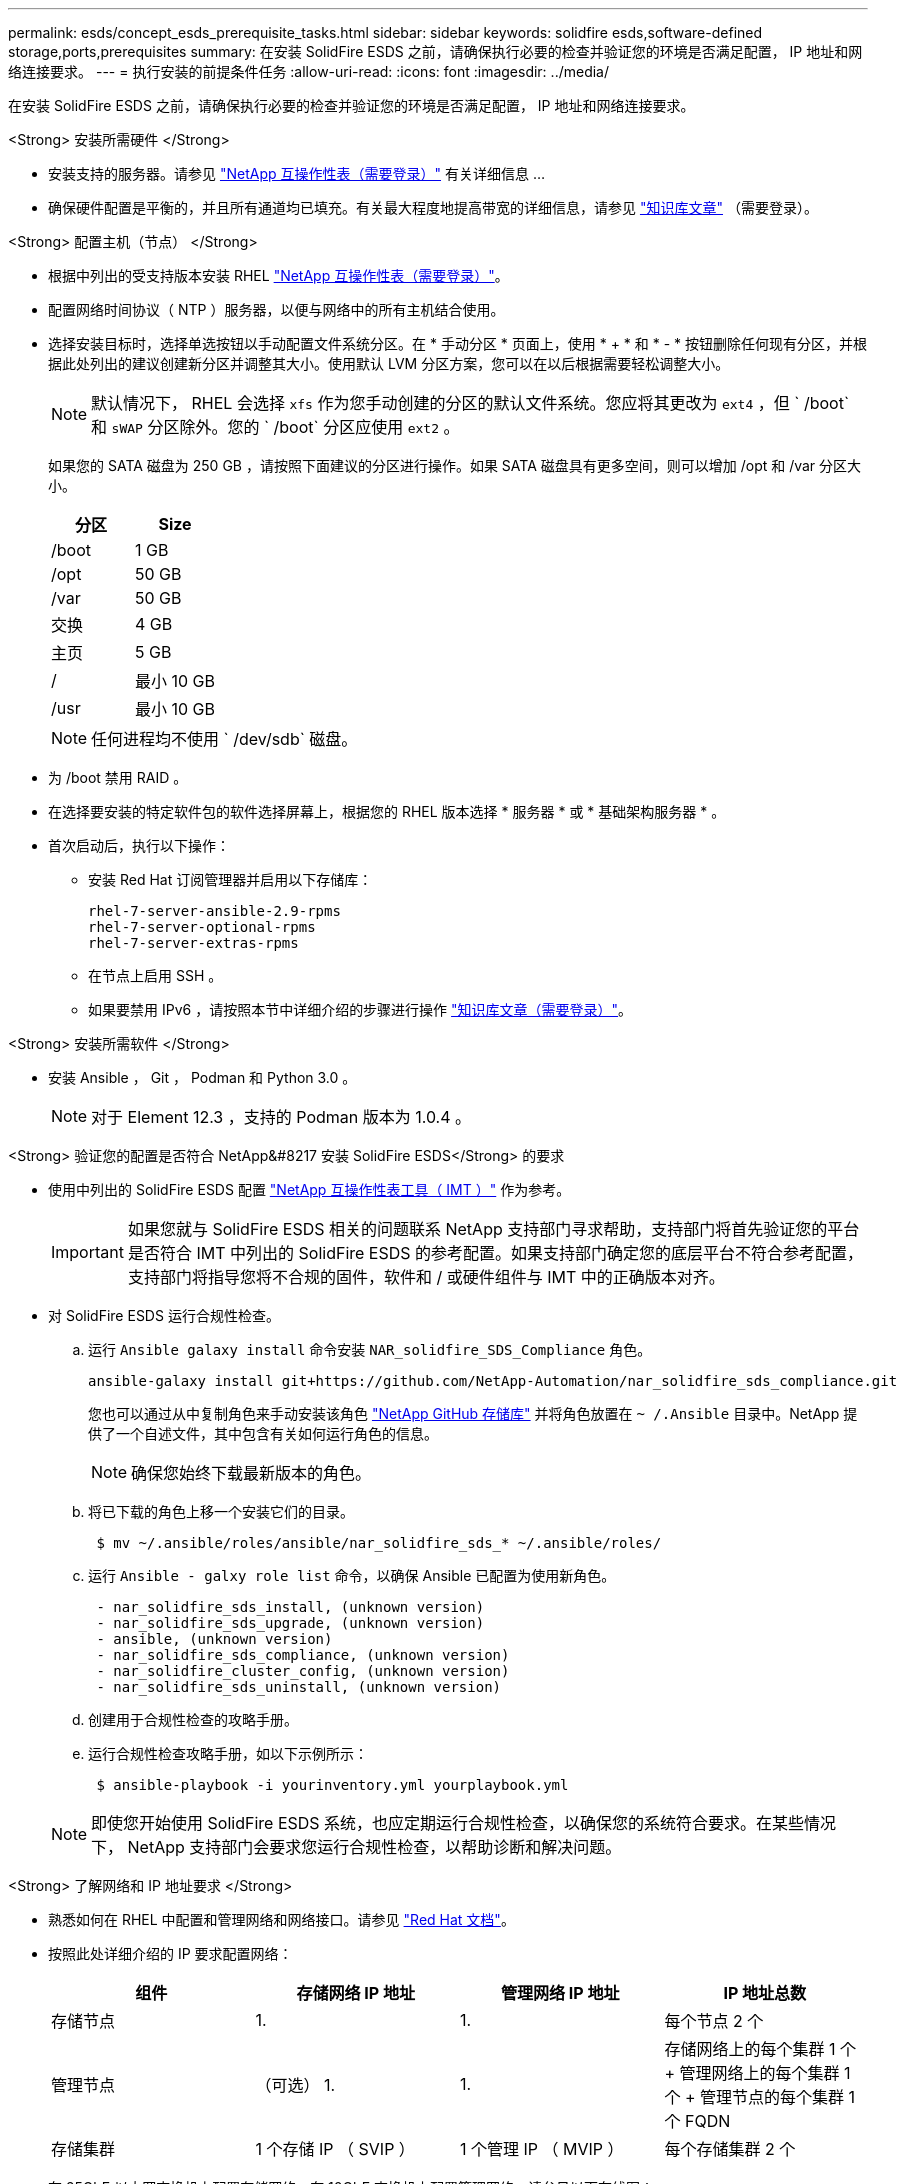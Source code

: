 ---
permalink: esds/concept_esds_prerequisite_tasks.html 
sidebar: sidebar 
keywords: solidfire esds,software-defined storage,ports,prerequisites 
summary: 在安装 SolidFire ESDS 之前，请确保执行必要的检查并验证您的环境是否满足配置， IP 地址和网络连接要求。 
---
= 执行安装的前提条件任务
:allow-uri-read: 
:icons: font
:imagesdir: ../media/


[role="lead"]
在安装 SolidFire ESDS 之前，请确保执行必要的检查并验证您的环境是否满足配置， IP 地址和网络连接要求。

.<Strong> 安装所需硬件 </Strong>
* 安装支持的服务器。请参见 https://mysupport.netapp.com/matrix/imt.jsp?components=97283;&solution=1757&isHWU#welcome["NetApp 互操作性表（需要登录）"^] 有关详细信息 ...
* 确保硬件配置是平衡的，并且所有通道均已填充。有关最大程度地提高带宽的详细信息，请参见 https://kb.netapp.com/Advice_and_Troubleshooting/Data_Storage_Software/SolidFire_Enterprise_SDS/How_to_balance_memory_and_maximize_bandwidth_for_your_hardware_configurations["知识库文章"^] （需要登录）。


.<Strong> 配置主机（节点） </Strong>
* 根据中列出的受支持版本安装 RHEL https://mysupport.netapp.com/matrix/imt.jsp?components=97283;&solution=1757&isHWU#welcome["NetApp 互操作性表（需要登录）"^]。
* 配置网络时间协议（ NTP ）服务器，以便与网络中的所有主机结合使用。
* 选择安装目标时，选择单选按钮以手动配置文件系统分区。在 * 手动分区 * 页面上，使用 * + * 和 * - * 按钮删除任何现有分区，并根据此处列出的建议创建新分区并调整其大小。使用默认 LVM 分区方案，您可以在以后根据需要轻松调整大小。
+

NOTE: 默认情况下， RHEL 会选择 `xfs` 作为您手动创建的分区的默认文件系统。您应将其更改为 `ext4` ，但 ` /boot` 和 `sWAP` 分区除外。您的 ` /boot` 分区应使用 `ext2` 。

+
如果您的 SATA 磁盘为 250 GB ，请按照下面建议的分区进行操作。如果 SATA 磁盘具有更多空间，则可以增加 /opt 和 /var 分区大小。

+
[cols="2*"]
|===
| 分区 | Size 


 a| 
/boot
 a| 
1 GB



 a| 
/opt
 a| 
50 GB



 a| 
/var
 a| 
50 GB



 a| 
交换
 a| 
4 GB



 a| 
主页
 a| 
5 GB



 a| 
/
 a| 
最小 10 GB



 a| 
/usr
 a| 
最小 10 GB

|===
+

NOTE: 任何进程均不使用 ` /dev/sdb` 磁盘。

* 为 /boot 禁用 RAID 。
* 在选择要安装的特定软件包的软件选择屏幕上，根据您的 RHEL 版本选择 * 服务器 * 或 * 基础架构服务器 * 。
* 首次启动后，执行以下操作：
+
** 安装 Red Hat 订阅管理器并启用以下存储库：
+
[listing]
----

rhel-7-server-ansible-2.9-rpms
rhel-7-server-optional-rpms
rhel-7-server-extras-rpms
----
** 在节点上启用 SSH 。
** 如果要禁用 IPv6 ，请按照本节中详细介绍的步骤进行操作 https://kb.netapp.com/Advice_and_Troubleshooting/Data_Storage_Software/SolidFire_Enterprise_SDS/How_to_disable_IPv6_for_SolidFire_eSDS["知识库文章（需要登录）"^]。




.<Strong> 安装所需软件 </Strong>
* 安装 Ansible ， Git ， Podman 和 Python 3.0 。
+

NOTE: 对于 Element 12.3 ，支持的 Podman 版本为 1.0.4 。



.<Strong> 验证您的配置是否符合 NetApp&#8217 安装 SolidFire ESDS</Strong> 的要求
* 使用中列出的 SolidFire ESDS 配置 https://mysupport.netapp.com/matrix/#welcome["NetApp 互操作性表工具（ IMT ）"] 作为参考。
+

IMPORTANT: 如果您就与 SolidFire ESDS 相关的问题联系 NetApp 支持部门寻求帮助，支持部门将首先验证您的平台是否符合 IMT 中列出的 SolidFire ESDS 的参考配置。如果支持部门确定您的底层平台不符合参考配置，支持部门将指导您将不合规的固件，软件和 / 或硬件组件与 IMT 中的正确版本对齐。

* 对 SolidFire ESDS 运行合规性检查。
+
.. 运行 `Ansible galaxy install` 命令安装 `NAR_solidfire_SDS_Compliance` 角色。
+
[listing]
----
ansible-galaxy install git+https://github.com/NetApp-Automation/nar_solidfire_sds_compliance.git
----
+
您也可以通过从中复制角色来手动安装该角色 https://github.com/NetApp-Automation["NetApp GitHub 存储库"^] 并将角色放置在 `~ /.Ansible` 目录中。NetApp 提供了一个自述文件，其中包含有关如何运行角色的信息。

+

NOTE: 确保您始终下载最新版本的角色。

.. 将已下载的角色上移一个安装它们的目录。
+
[listing]
----
 $ mv ~/.ansible/roles/ansible/nar_solidfire_sds_* ~/.ansible/roles/
----
.. 运行 `Ansible - galxy role list` 命令，以确保 Ansible 已配置为使用新角色。
+
[listing]
----
 - nar_solidfire_sds_install, (unknown version)
 - nar_solidfire_sds_upgrade, (unknown version)
 - ansible, (unknown version)
 - nar_solidfire_sds_compliance, (unknown version)
 - nar_solidfire_cluster_config, (unknown version)
 - nar_solidfire_sds_uninstall, (unknown version)
----
.. 创建用于合规性检查的攻略手册。
.. 运行合规性检查攻略手册，如以下示例所示：
+
[listing]
----
 $ ansible-playbook -i yourinventory.yml yourplaybook.yml
----


+

NOTE: 即使您开始使用 SolidFire ESDS 系统，也应定期运行合规性检查，以确保您的系统符合要求。在某些情况下， NetApp 支持部门会要求您运行合规性检查，以帮助诊断和解决问题。



.<Strong> 了解网络和 IP 地址要求 </Strong>
* 熟悉如何在 RHEL 中配置和管理网络和网络接口。请参见 https://access.redhat.com/documentation/en-us/red_hat_enterprise_linux/7/html/networking_guide/index["Red Hat 文档"^]。
* 按照此处详细介绍的 IP 要求配置网络：
+
[cols="4*"]
|===
| 组件 | 存储网络 IP 地址 | 管理网络 IP 地址 | IP 地址总数 


 a| 
存储节点
 a| 
1.
 a| 
1.
 a| 
每个节点 2 个



 a| 
管理节点
 a| 
（可选） 1.
 a| 
1.
 a| 
存储网络上的每个集群 1 个 + 管理网络上的每个集群 1 个 + 管理节点的每个集群 1 个 FQDN



 a| 
存储集群
 a| 
1 个存储 IP （ SVIP ）
 a| 
1 个管理 IP （ MVIP ）
 a| 
每个存储集群 2 个

|===
* 在 25GbE 以太网交换机上配置存储网络，在 10GbE 交换机上配置管理网络。请参见以下布线图：
+
image::../media/esds_dl360_ports.png[显示了 DL360 节点上的端口。]

+
[cols="2*"]
|===
| 项目 | Description 


| 1.  a| 
存储网络的端口



 a| 
2.
 a| 
IPMI 的端口



 a| 
3.
 a| 
用于管理网络的端口

|===



IMPORTANT: 此处提供的图示仅用作示例。实际硬件可能因服务器而异。

* 将交换机端口 MTU 更改为 9216 字节。


.<Strong> 允许特定端口通过数据中心？ #8217 ； s 防火墙 </Strong>
* 如果在运行 RHEL 的存储节点上启用了 `firewalld` ，请确保打开以下端口，以便可以远程管理系统，允许数据中心外部的客户端连接到资源，并确保内部服务可以正常运行：
+
[cols="4*"]
|===
| 源 | 目标 | Port | Description 


 a| 
存储节点 MIP
 a| 
管理节点
 a| 
80 TCP/UDP
 a| 
集群升级



 a| 
SNMP 服务器
 a| 
存储节点 MIP
 a| 
161/UDP
 a| 
SNMP 轮询



 a| 
系统管理员 PC
 a| 
管理节点
 a| 
442 TCP
 a| 
对管理节点的 HTTPS UI 访问



 a| 
系统管理员 PC
 a| 
存储节点 MIP
 a| 
442 TCP
 a| 
对存储节点的 HTTPS UI 访问



 a| 
iSCSI 客户端
 a| 
存储集群 MVIP
 a| 
443/TCP
 a| 
（可选） UI 和 API 访问



 a| 
管理节点
 a| 
monitoring.solidfire.com
 a| 
443/TCP
 a| 
存储集群向 Active IQ 报告



 a| 
存储节点 MIP
 a| 
远程存储集群 MVIP
 a| 
443/TCP
 a| 
远程复制集群配对通信



 a| 
存储节点 MIP
 a| 
远程存储节点 MIP
 a| 
443/TCP
 a| 
远程复制集群配对通信



 a| 
SolidFire ESDS sfapp
 a| 
按节点 UI 和 API 访问以创建集群
 a| 
2010 UDP
 a| 
集群信标（用于发现要添加到集群的节点）



 a| 
iSCSI 客户端
 a| 
存储集群 SVIP
 a| 
3260 TCP
 a| 
客户端 iSCSI 通信



 a| 
iSCSI 客户端
 a| 
存储集群 SIP
 a| 
3260 TCP
 a| 
客户端 iSCSI 通信



 a| 
SOAP 服务器
 a| 
SolidFire ESDS sfapp
 a| 
7627 TCP
 a| 
SOAP Web 服务



 a| 
系统管理员 PC
 a| 
不适用
 a| 
8080 TCP
 a| 
系统管理员通信



 a| 
vCenter Server
 a| 
管理节点
 a| 
843/TCP
 a| 
vCenter 插件 QoSSIOC 服务

|===
+

NOTE: Element 分布式数据库需要使用端口 2181 ， 2182 和 2183 ，并且在安装 SolidFire ESDS 时，将从 Element 容器动态打开端口 2181 ， 2182 和 2183 。

* 使用以下命令打开上述端口：
+
[listing]
----
systemctl start firewalld
firewall-cmd --permanent --add-service=snmp
firewall-cmd --permanent --add-port=80/tcp
firewall-cmd --permanent --add-port=80/udp
firewall-cmd --permanent --add-port=442-443/tcp
firewall-cmd --permanent --add-port=442-443/udp
firewall-cmd --permanent --add-port=2010/udp
firewall-cmd --permanent --add-source-port=2010/udp
firewall-cmd --permanent --add-port=3260/tcp
firewall-cmd --permanent --add-port=7627/tcp
firewall-cmd --permanent --add-port=8080/tcp
firewall-cmd --permanent --add-port=8443/tcp
firewall-cmd –-reload
----


.<Strong> 配置主机网络 </Strong>
* 使用配置主机网络 link:task_esds_configure_the_interface_config_files.html["最佳实践"^] 已提供。
+

IMPORTANT: 您应完成配置主机网络的步骤，以确保成功安装 SolidFire ESDS 。



.<Strong> 完成其他要求 </Strong>
* 安装一个 Collect ， NetApp 支持部门将使用它收集主机日志。您可以从安装一个 Collect https://mysupport.netapp.com/site/tools/tool-eula/activeiq-onecollect["此处"^]。要访问下载内容，您需要一个 NetApp 帐户。您还可以在同一位置找到《 One Collect 安装指南》和《发行说明》。
+

NOTE: 要获得最佳支持体验，您必须下载并安装一个 Collect 。

* 安装用于收集日志的管理节点，并启用 NetApp 支持访问以进行故障排除。有关管理节点和安装步骤的信息，请参见 link:../mnode/task_mnode_install.html["此处"^]。




== 了解更多信息

* https://www.netapp.com/data-storage/solidfire/documentation/["NetApp SolidFire 资源页面"^]
* https://docs.netapp.com/sfe-122/topic/com.netapp.ndc.sfe-vers/GUID-B1944B0E-B335-4E0B-B9F1-E960BF32AE56.html["早期版本的 NetApp SolidFire 和 Element 产品的文档"^]


